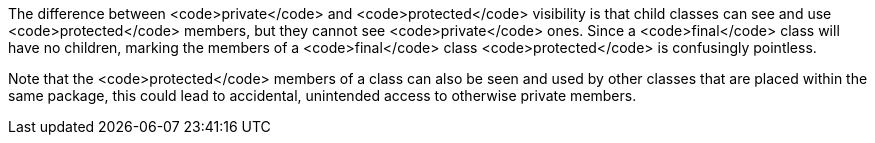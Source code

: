 The difference between <code>private</code> and <code>protected</code> visibility is that child classes can see and use <code>protected</code> members, but they cannot see <code>private</code> ones. Since a <code>final</code> class will have no children, marking the members of a <code>final</code> class <code>protected</code> is confusingly pointless.

Note that the <code>protected</code> members of a class can also be seen and used by other classes that are placed within the same package, this could lead to accidental, unintended access to otherwise private members.
